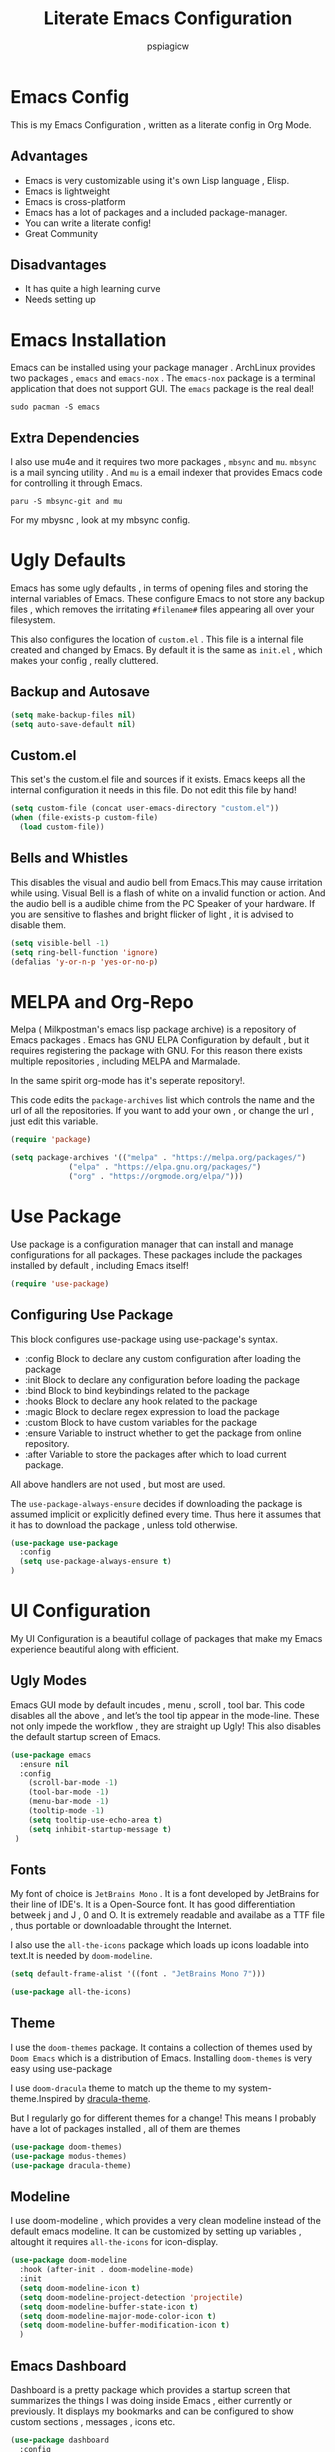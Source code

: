 #+title: Literate Emacs Configuration
#+author: pspiagicw
#+property: header-args:emacs-lisp :tangle ~/.config/emacs/init.el
* Emacs Config
  This is my Emacs Configuration , written as a literate config in Org Mode.
** Advantages
   * Emacs is very customizable using it's own Lisp language , Elisp.
   * Emacs is lightweight
   * Emacs is cross-platform
   * Emacs has a lot of packages and a included package-manager.
   * You can write a literate config!
   * Great Community
** Disadvantages
   * It has quite a high learning curve
   * Needs setting up

* Emacs Installation
  Emacs can be installed using your package manager . ArchLinux provides two packages , ~emacs~ and ~emacs-nox~ . The ~emacs-nox~ package is a terminal application that does not support GUI.
  The ~emacs~ package is the real deal!
  #+begin_src shell
sudo pacman -S emacs
  #+end_src

** Extra Dependencies
   I also use mu4e and it requires two more packages , ~mbsync~ and ~mu~. ~mbsync~ is a mail syncing utility . And ~mu~ is a email indexer that provides Emacs code for controlling it through Emacs.
   
   #+begin_src shell
paru -S mbsync-git and mu
   #+end_src

   For my mbysnc , look at my mbsync config.
   
   
* Ugly Defaults
  Emacs has some ugly defaults , in terms of opening files and storing the internal variables of Emacs.
  These configure Emacs to not store any backup files , which removes the irritating ~#filename#~ files appearing all over your filesystem.

  
  This also configures the location of ~custom.el~ . This file is a internal file created and changed by Emacs.
  By default it is the same as ~init.el~ , which makes your config , really cluttered.

  
** Backup and Autosave
   #+begin_src emacs-lisp
(setq make-backup-files nil)
(setq auto-save-default nil)
   #+end_src
   
** Custom.el
   This set's the custom.el file and sources if it exists.
   Emacs keeps all the internal configuration it needs in this file.
   Do not edit this file by hand!
   #+begin_src emacs-lisp
(setq custom-file (concat user-emacs-directory "custom.el"))
(when (file-exists-p custom-file)
  (load custom-file))
   #+end_src
   
** Bells and Whistles
   This disables the visual and audio bell from Emacs.This may cause irritation while using.
   Visual Bell is a flash of white on a invalid function or action. And the audio bell is a audible chime from the PC Speaker of your hardware.
   If you are sensitive to flashes and bright flicker of light , it is advised to disable them.

   #+begin_src emacs-lisp
(setq visible-bell -1)
(setq ring-bell-function 'ignore)
(defalias 'y-or-n-p 'yes-or-no-p)
   #+end_src
  
  
* MELPA and Org-Repo
  Melpa ( Milkpostman's emacs lisp package archive) is a repository of Emacs packages .
  Emacs has GNU ELPA Configuration by default , but it requires registering the package with GNU.
  For this reason there exists multiple repositories , including MELPA and Marmalade.

  In the same spirit org-mode has it's seperate repository!.

  This code edits the ~package-archives~ list  which controls the name and the url of all the repositories.
  If you want to add your own , or change the url , just edit this variable.

  #+begin_src emacs-lisp
(require 'package)

(setq package-archives '(("melpa" . "https://melpa.org/packages/")
			 ("elpa" . "https://elpa.gnu.org/packages/")
			 ("org" . "https://orgmode.org/elpa/")))
  #+end_src
  
* Use Package
  Use package is a configuration manager that can install and manage configurations for all packages.
  These packages include the packages installed by default , including Emacs itself!

  #+begin_src emacs-lisp
(require 'use-package)
  #+end_src
  
** Configuring Use Package
   This block configures use-package using use-package's syntax.
   * :config Block to declare any custom configuration after loading the package
   * :init Block to declare any configuration before loading the package
   * :bind Block to bind keybindings related to the package
   * :hooks Block to declare any hook related to the package
   * :magic Block to declare regex expression to load the package
   * :custom Block to have custom variables for the package
   * :ensure Variable to instruct whether to get the package from online repository.
   * :after Variable to store the packages after which to load current package.

   All above handlers are not used , but most are used.

   The ~use-package-always-ensure~ decides if downloading the package is assumed implicit or explicitly defined every time.
   Thus here it assumes that it has to download the package , unless told otherwise.
   #+begin_src emacs-lisp
(use-package use-package
  :config
  (setq use-package-always-ensure t)
)
   #+end_src
   
* UI Configuration
  My UI Configuration is a beautiful collage of packages that make my Emacs experience beautiful along with efficient.

  
** Ugly Modes
   Emacs GUI mode by default incudes , menu , scroll , tool bar.
   This code disables all the above , and let’s the tool tip appear in the mode-line.
   These not only impede the workflow , they are straight up Ugly!
   This also disables the default startup screen of Emacs.
   
   #+begin_src emacs-lisp
(use-package emacs
  :ensure nil
  :config
    (scroll-bar-mode -1)
    (tool-bar-mode -1)
    (menu-bar-mode -1)
    (tooltip-mode -1)
    (setq tooltip-use-echo-area t)
    (setq inhibit-startup-message t)
 )
   #+end_src
   
   
** Fonts
   My font of choice is ~JetBrains Mono~ . It is a font developed by JetBrains for their line of IDE's.
   It is a Open-Source font. It has good differentiation betweek j and J , 0 and O.
   It is extremely readable and availabe as a TTF file , thus portable or downloadable throught the Internet.

   I also use the ~all-the-icons~ package which loads up icons loadable into text.It is needed by ~doom-modeline~.
   #+begin_src emacs-lisp
(setq default-frame-alist '((font . "JetBrains Mono 7")))
   #+end_src

   
   #+begin_src emacs-lisp
(use-package all-the-icons)
   #+end_src
   
 
** Theme
   I use the ~doom-themes~ package. It contains a collection of themes used by ~Doom Emacs~ which is a distribution of Emacs.
   Installing ~doom-themes~ is very easy using use-package

   I use ~doom-dracula~ theme to match up the theme to my system-theme.Inspired by [[https://draculatheme.com][dracula-theme]].

   But I regularly go for different themes for a change!
   This means I probably have a lot of packages installed , all of them are themes
   #+begin_src emacs-lisp
(use-package doom-themes)
(use-package modus-themes)
(use-package dracula-theme)
   #+end_src


   
** Modeline
   I use doom-modeline , which provides a very clean modeline instead of the default emacs modeline.
   It can be customized by setting up variables , altought it requires ~all-the-icons~ for icon-display.
   #+begin_src emacs-lisp
(use-package doom-modeline
  :hook (after-init . doom-modeline-mode)
  :init
  (setq doom-modeline-icon t)
  (setq doom-modeline-project-detection 'projectile)
  (setq doom-modeline-buffer-state-icon t)
  (setq doom-modeline-major-mode-color-icon t)
  (setq doom-modeline-buffer-modification-icon t)
  )
   #+end_src
   
** Emacs Dashboard
   Dashboard is a pretty package which provides a startup screen that summarizes the things I was doing inside Emacs , either currently or previously.
   It displays my bookmarks and can be configured to show custom sections , messages , icons etc.
   #+begin_src emacs-lisp
(use-package dashboard
  :config
  (setq initial-buffer-choice (lambda () (get-buffer "*dashboard*")))
  (setq dashboard-startup-banner 'logo)
  (setq dashboard-center-content t)
  (setq dashboard-show-shortcuts nil)
  (setq dashboard-set-heading-icons t)
  (setq dashboard-set-file-icons t)
  (setq dashboard-set-navigator t)
  (setq dashboard-projects-switch-function 'counsel-projectile-switch-project-by-name)
  (dashboard-setup-startup-hook)
  )
   #+end_src

   
** Which-Key
   Which Key is a UI helper for all the keybindings inside Emacs.With the ability to theme it and set custom entries it is the best tool for a beginner and advanced Emacs user alike.
   #+begin_src emacs-lisp
(use-package which-key
  :init (which-key-mode)
  :config
  (setq which-key-idle-delay 0.3)
  (setq which-key-popup-type 'minibuffer)
)
   #+end_src
   
** Display Buffer Alist
   This variable is list that controls how differnt windows are displayed.
   They are selected using regex selection and more information here.

   #+begin_src emacs-lisp
(setq display-buffer-alist
      `(;; no window
	("\\`\\*Async Shell Command\\*\\'"
	 (display-buffer-in-side-window)
	 (window-height . 0.16)
	 (side . bottom))
	("\\*\\(Flymake\\|Package-Lint\\|\\.*compilation.*\\|\\.*terminal.*\\).*"
	 (display-buffer-in-side-window)
	 (window-height . 0.16)
	 (side . bottom)
	 (slot . 0))
	("\\*\\(.*compilation.*\\).*"
	 (display-buffer-in-side-window)
	 (window-height . 0.25)
	 (side . bottom)
	 (slot . 0))
	("\\*Messages.*"
	 (display-buffer-in-side-window)
	 (window-height . 0.16)
	 (side . bottom)
	 (slot . 1))
	("\\*\\(Backtrace\\|Warnings\\|Compile-Log\\)\\*"
	 (display-buffer-in-side-window)
	 (window-height . 0.16)
	 (side . bottom)
	 (slot . 2))
	("\\*\\(Embark\\)?.*Completions.*"
	 (display-buffer-in-side-window)
	 (side . bottom)
	 (slot . 0)
	 (window-parameters . ((no-other-window . t)
			       (mode-line-format . none))))
	("\\*Help.*"            ; See the hooks for `visual-line-mode'
	 (display-buffer-in-side-window)
	 (window-width . 0.25)
	 (side . right)
	 (slot . -1))
	("\\*Faces\\*"
	 (display-buffer-in-side-window)
	 (window-width . 0.25)
	 (side . right)
	 (slot . 0))
	("\\*Occur\\*"
	 (display-buffer-in-side-window)
	 (window-width . 0.25)
	 (side . right)
	 (slot . 0))
	("*\\.*mpc.*\\*"
	 (display-buffer-in-side-window)
	 (window-width . 0.25)
	 (side . right)
	 (slot . 0))
	("\\.*eww.*\\*"
	 (display-buffer-in-side-window)
	 (window-width . 0.25)
	 (side . right)
	 (slot . 0))
	("*\\.*terminal.*\\*"
	 (display-buffer-in-side-window)
	 (window-width . 0.25)
	 (side . right)
	 (slot . 0))
	("\\.*reddigg.*\\*"
	 (display-buffer-in-side-window)
	 (window-width . 0.25)
	 (side . right)
	 (slot . 0))
	("\\*\\(Output\\|Register Preview\\).*"
	 (display-buffer-at-bottom))
	("\\*\\vc-\\(incoming\\|outgoing\\|git : \\).*"
	 (display-buffer-reuse-mode-window display-buffer-at-bottom)
	 (window-height . 0.2))
	("\\*.*\\(e?shell\\|v?term\\).*"
	 (display-buffer-reuse-mode-window display-buffer-at-bottom)
	 (window-height . 0.2))
	;;  )
	)

      )
   #+end_src
  
* Evil Mode
  Evil ( Emacs Vim Emulation) is a package that provides Vim keybindings , without which I cannot live.
  Vim keybindings are the keybindings used with the Vi/Vi Improved editor , devleoped by Bram Moolenar .
  It is considered a sacred competitor to the Vim v/s Emacs editor.
  Every programmer and tech enthusiast has his/her own opinions on this war , including [[][Elon Musk]].
  This has been referenced in numerous shows and movies related to the tech industry.

  Keep in Mind! Linus Torvalds uses a custom version of MuEmacs , which he maintins himself.

  
  
** Evil Package
   This package is the start of the entire barrage of packages. This package provides evil keybindings along with command-mode , visual-mode and many more.
   This covers all the standard Emacs Buffers and is definately better the inbuilt Emacs Vi Emulation!
   #+begin_src emacs-lisp
(use-package evil
  :init
  (setq evil-want-integration nil)
  (setq evil-want-keybinding nil)
  (setq evil-want-C-u-scroll t)
  (setq evil-want-C-i-jump t)
  (setq evil-want-C-w-delete t)
  (setq evil-want-C-u-delete t)
  (setq evil-want-minibuffer nil)
  :config
  (evil-set-initial-state 'simple-mpc-mode 'emacs)
  (evil-set-initial-state 'simple-mpc-query-mode 'emacs)
  (evil-set-initial-state 'simple-mpc-current-playlist-mode 'emacs)
  (define-key evil-insert-state-map (kbd "C-h") 'evil-delete-backward-char-and-join)

  (evil-global-set-key 'motion "j" 'evil-next-visual-line)
  (evil-global-set-key 'motion "k" 'evil-previous-visual-line)
  (define-key evil-normal-state-map (kbd "M-l") 'evil-window-right)
  (define-key evil-normal-state-map (kbd "M-h") 'evil-window-left)
  (define-key evil-normal-state-map (kbd "M-j") 'evil-window-down)
  (define-key evil-normal-state-map (kbd "M-k") 'evil-window-up)
  (define-key evil-normal-state-map (kbd "/") 'counsel-grep-or-swiper)
  (define-key evil-normal-state-map (kbd "?") 'counsel-grep-or-swiper)
  (define-key evil-insert-state-map (kbd "M-l") 'evil-window-right)
  (define-key evil-insert-state-map (kbd "M-h") 'evil-window-left)
  (define-key evil-insert-state-map (kbd "M-j") 'evil-window-down)
  (define-key evil-insert-state-map (kbd "M-k") 'evil-window-up)
  ;; (define-key evil-normal-sate-map (kbd ":") 'counsel-M-x)

  ;; this set's up the messages-buffer-mode to normal
  (evil-set-initial-state 'messages-buffer-mode 'normal)
  ;; This set's up the initial mode for evil in Emacs's startup
  (evil-set-initial-state 'dashboard-mode 'normal)
  (evil-mode 1)
)
   #+end_src

   
** Evil Collection
   This is a collection of keybindings that power almost all types of buffers inside Emacs. It has support for external packages and can help in unknown territory while exploring Emacs.

   #+begin_src emacs-lisp
(use-package evil-collection
  :after evil
  :config
  (evil-collection-init)
)
   #+end_src
   
** Evil Surrond
   This package provides the functionality to control characters that occur in pair , including quotes and brackets.
   This is ported from the excellent package ~vim-surround~ provided by Tim Pope.

   #+begin_src emacs-lisp
(use-package evil-surround
  :config
  (global-evil-surround-mode t)
)
   #+end_src
   
** Evil Commentary
   This package provides the functionality to control comments . In simple terms this can comment and uncomment lines of code!
   This is also a port of Tim Pope's package vim-commentary.
   #+begin_src emacs-lisp
(use-package evil-commentary
  :config
  (evil-commentary-mode 1)
)
   #+end_src
   
** Evil Matchit
   This package is the port of the package ~matchit~ which is shipped with Vim itself. This package provides keybindings for jumping between matching pairs of code.
   These pairs can include ~if .. else~ and ~try .. catch~ blocks.
   #+begin_src emacs-lisp
(use-package evil-matchit
  :config
  (global-evil-matchit-mode 1)
)
   #+end_src
  
** Evil Numbers
   This package provides the default normal mode keybindings that increment and decrement the next found integer.
   This is a inbuilt ability of Vim.
   #+begin_src emacs-lisp
(use-package evil-numbers
  :config
  (define-key evil-normal-state-map (kbd "C-a") 'evil-numbers/inc-at-pt)
  (define-key evil-normal-state-map (kbd "C-x") 'evil-numbers/dec-at-pt)
  )
   #+end_src
   
** Evil Goggles
   This package provides the functionality of showing a blink while editing large blocks in Evil Mode.
   This is useful while working with large amount of codes. This basically improvides visibility of actions done on code.
   #+begin_src emacs-lisp
(use-package evil-goggles
  :config
  (evil-goggles-mode)
  (evil-goggles-use-diff-faces)
  )
   #+end_src
   
** Evil Escape
   This package provides the ability to keybind a key for escaping any other Emacs mode into Evil Normal Mode.
   I have set it up to use ~jk~ key to exit out of literally anything, that Emacs is doing currently!
   #+begin_src emacs-lisp
(use-package evil-escape
  :init
  (setq-default evil-escape-key-sequence "jk")
  :config
  (evil-escape-mode 1)
)
   #+end_src
   
** Evil Org
   This package provides evil keybindings inside org mode.
   It is set to load after org mode loads.

   #+begin_src emacs-lisp
(use-package evil-org
  :after org
  :hook (org-mode . (lambda () evil-org-mode))
)

   #+end_src
** TODO Evil Undo

* Completion Framework
  Completion Framwork is a ability of an editor to provide functionality in the form the a list.
  This list is filtered using the input provided by the user. This list dynamically updates on each key press.

  This functionality is utilized by many modern text editors , including VS Code , Sublime Text , Atom Text Editor .

  But Emacs and Vim provided that functionality for far longer time.
  By default Emacs does not activate any completion framework although Ido (Interactive Do ) mode is included by default , only to be activated by the user.

  The completion framework that I use is ~ivy~ and ~counsel~ . This framework is famously used by Doom Emacs as opposed to ~Helm~ used by Spacemacs.
  They are both capable completion framework , but ivy is lightweight and easy to start with.

  They are not the only ones on the market.The other ones include , Selectrum , Consult , Icicle , Vertico .
  They may be more written and we can't compare all of them.Although if anytime in the future , there is a job of testing packages for Emacs , I would be interested.

  
** Ivy Setup
   Ivy/Counsel is setup using use-package as usual . It has been populated with Vim Keybindings and works as expected.
   #+begin_src emacs-lisp
(use-package counsel
  :bind (
	 ("C-s" . swiper)
	 ("M-x" . counsel-M-x)
	 ("C-x b" . counsel-switch-buffer)
	 ("C-w" . backward-kill-word)
	 ("C-h" . delete-backward-char)
	 ("C-x C-f" . counsel-find-file)
	 :map minibuffer-local-map
	 ("C-r" . counsel-minibuffer-history)
	 :map ivy-minibuffer-map
	 ("C-l" . ivy-alt-done)
	 ("C-j" . ivy-next-line)
	 ("C-k" . ivy-previous-line)
	 :map ivy-switch-buffer-map
	 ("C-d" . ivy-switch-buffer-kill))
  ("C-j" . ivy-next-line)
  ("C-k" . ivy-previous-line)
  :config
  (counsel-mode 1)
  )
   #+end_src
   
** Ivy Rich
   Ivy Rich is a formatting library complementing Ivy , it adds useful description in the ivy-buffer , as a help.
   It also adds color code for help.

   Althought it is observed to slow down the completion buffer while changing between a lot of buffers , it stays disabled , but remains installed.

   #+begin_src emacs-lisp
(use-package ivy-rich)
   #+end_src
* Programming Languages
  Programming Languages are the reason I spent customizing my editor.
  Here are the programming language based configurations!

  These do not include keybindings according to each programming language , but include language specific settings
  like indentation.
** Indentation and Whitespace
   This sets up the settings for the tab-width.
   This is used as standard for tab-width in all programming languages.

   ~electric-indent-inhibit~ makes sure when I go from one line to another , the indentation is reused , until specified.
   #+begin_src emacs-lisp
(setq tab-width 4)
(setq electric-indent-inhibit t)
   #+end_src
** Auto Parens
   Pairing is handled by ~electric-pair-mode~ and is toggled with a keybinding.
   No initial configuration is neccessary , it is built in to Emacs.
   
** Python
   #+begin_src emacs-lisp
(setq python-shell-interpreter "python")
   #+end_src
** Lisp
** Haskell
   Haskell does not have default syntax highlighting. We need to download ~haskell-mode~ package
   #+begin_src emacs-lisp
(use-package haskell-mode)
   #+end_src
** C
** YAML Mode
   Yaml also does not have default syntax highlighting. It needs ~yaml-mode~
   #+begin_src emacs-lisp
(use-package yaml-mode)
   #+end_src
** Toml Mode
   Syntax highlighting for Toml files.
   #+begin_src emacs-lisp
(use-package toml-mode)
   #+end_src
** Markdown Mode
   Markdown does not have syntax highlighting by default. We need markdown mode.
   #+begin_src emacs-lisp
(use-package markdown-mode)
   #+end_src
** Lua Mode
   Same for Lua
   #+begin_src emacs-lisp
(use-package lua-mode)
   #+end_src
   
** Projectile
   Projectile is a library used to manage code projects. It provides many useful functions and hooks to interface with the project.
   It is used a lot in my keybindings.They provide fast switching between projects
   #+begin_src emacs-lisp
(use-package projectile
  :config
  :custom
  (projectile-completion-system 'ivy)
  (setq projectile-project-search-path '("~/code/python/projects/" "~/code/c/projects/"))
  (setq projectile-switch-project-action #'projectile-dired)
  (projectile-mode 1)
)
   #+end_src

   #+begin_src emacs-lisp
(use-package counsel-projectile
  :config
  (counsel-projectile-mode 1)
)
   #+end_src
   
** Magit
   Magit is a package that is a god-send for a Open Source Developer.
   It is a superb Git client that is impossible to describe in text.
   It is more importantly described in GIFS.
   #+begin_src emacs-lisp
(use-package magit)
   #+end_src

   
  
** LSP
   Language Server Protocol is the new age intellisense system developed along with Microsoft.
   It uses a concept that a server will run in the background and provide autocompletion , jump-to-definition and other goodies,
   while the editor will talk to the server using a JSON system , the editor just needs the client installed,

   This offloads the work from the editor.This also makes the server able to talk to multiple editors.
   It does not matter if the user changes editors , as the server controls the autocompletion and other intellisense configuration.

   #+begin_src emacs-lisp
(use-package lsp-mode
  :commands (lsp lsp-deferred)
  :config
  (lsp-enable-which-key-integration t)
)
   #+end_src
   
   
    #+begin_src emacs-lisp
(use-package lsp-ui
  :config
  (lsp-ui-mode 1)
)

    #+end_src

** Company
   Company mode is a package that provides completion according to the sources that can be configured.
   Company can take in inputs from any no of sources and it provides useful keybindings to autocomplete.
   #+begin_src emacs-lisp
(use-package company
  :config
  (setq company-minimum-prefix-length 1
	company-idle-delay 0.0
	company-mode-selection-wrap-around t
	)
  (setq company-backends '((company-lsp)                                                                                                                                                               
			   (company-capf)                                                                                                                                                                                       
			   (company-files)                                                                                                                                                                                      
			   (company-dabbrev-code company-gtags company-etags company-keywords)                                                                                                                                  
			   (company-bbdb)                                                                                                                                                                                       
			   (company-eclim)                                                                                                                                                                                      
			   (company-semantic)                                                                                                                                                                                   
			   (company-clang)                                                                                                                                                                                      
			   (company-xcode)                                                                                                                                                                                      
			   (company-cmake)                                                                                                                                                                                      
			   (company-oddmuse)                                                                                                                                                                                    
			   (company-dabbrev)) 
	)
  )
   #+end_src

   #+begin_src emacs-lisp
(use-package company-quickhelp)
   #+end_src
   
* Org Mode
  Org Mode is one of the selling point of Emacs. It is a mode that transforms text files into pieces of magic.

  
  #+begin_src emacs-lisp
(use-package org
  :config
  (setq org-confirm-elisp-link-function nil)
)
  #+end_src

  Org-Tempo extends the code blocks feature inside org-mode.
  This allows executing code inside code-blocks.
  This also adds keybinding for making code-blocks using ~<s~ syntax.

  Example by typing ~<py~ and pressing TAB , simply expands it into a python code-block,
  and I can easily start typing immediatly.
  
  #+begin_src emacs-lisp
(use-package org-tempo
  :ensure nil
  :config
  (org-babel-do-load-languages
   'org-babel-load-languages
   '((emacs-lisp . t)
     (python . t)
     (C . t)
     (shell . t)
     (haskell . t)))
  (setq org-src-preserve-indentation t)
  (setq org-structure-template-alist
	'(("a" . "export ascii")
	  ("c" . "center")
	  ("C" . "comment")
	  ("e" . "example")
	  ("E" . "export")
	  ("h" . "export html")
	  ("l" . "export latex")
	  ("q" . "quote")
	  ("s" . "src")
	  ("v" . "verse")
	  ("sh" . "src shell")
	  ("py" . "src python")
	  ("el" . "src emacs-lisp")
	  ("hs" . "src haskell")
	  )

	)
  (push '("conf-unix" . conf-unix ) org-src-lang-modes)
  )
  #+end_src
  Org Bullets makes the heading is org-mode a little better to look at.
  It hides all the stars in a heading and shows a special symbol in place of it.
  #+begin_src emacs-lisp
(use-package org-bullets
  :hook (org-mode . org-bullets-mode)
  )
  #+end_src
* Email
  My Email is controlled using ~mu4e~ and ~mbsync~.

  mu4e is just a email reader , ~mbsync~ downloads the actual mail and ~smtpmail~ package handles sending emails.
  Refer my ~mbsyncrc~ for information on downloading my email.

  MU4E is not a package!. It is a packaged with the ~mu~ package available on most Linux distributions.
  #+begin_src shell
paru -S mbsync-git mu
  #+end_src

  #+begin_src emacs-lisp
(use-package mu4e
  :ensure nil
  :config
  #+end_src

  
  The below code snippet , set's up all of my config for mu4e .
  All of the lines define some settings
  * SMTP Settings: These include smtp settings
    * SMTP Server : All my emails are handled by gmail so I need only one setting for smtp
    * SMTP Service: Gmail by default uses ssl , which has the port 465
    * SMTP Stream Type: This declares the type of encryption used while contacting the server.
      #+begin_src emacs-lisp

  (setq smtpmail-smtp-server "smtp.gmail.com"
	smtpmail-smtp-service 465
	smtpmail-stream-type 'ssl)
      #+end_src
  * Mu4e settings:
    * Mu4e Update Intervals : Interval after which email is reloaded
    * Mu4e Get Mail Commend: Command used to sync my mail
    * Mu4e Mail Dir: Directory where my mail is stored
    * Mu4e Compose Context Policy: Useful if you have multiple mail accounts , it asks which mail account to use while sending mail
    * Mu4e Composed Format Flowed: Allows email to be larger than 80 cols , older email clients did not support email more than 80 cols , but modern one do.
    * Mu4e Context Policy: Whether to ask which email account to use while opening Mu4e.
   
  #+begin_src emacs-lisp
	
  (setq mu4e-change-filenames-while-moving t)
  (setq mu4e-update-interval (* 10 60))
  (setq mu4e-get-mail-command "mbsync -a")
  (setq mu4e-maildir "~/.mail")
  (setq mu4e-compose-context-policy 'ask)
  (setq mu4e-compose-format-flowed t)
  (setq mu4e-context-policy 'always-ask)

#+end_src
 * Mu4e Contexts: These are the main bits if you have more than one account.
   It is a list of mu4e context , which store the variables related to the indivisual mail accounts.
   #+begin_src emacs-lisp
  (setq mu4e-contexts
	(list
	 ;; Work Account
   #+end_src
   * Work
     This snippet sets up my work account
     #+begin_src emacs-lisp
	 (make-mu4e-context
	  :name "work"
	  :match-func
	  (lambda (msg)
	    (when msg
	      (string-prefix-p "/work" (mu4e-message-field msg :maildir))))
	  :vars '(
		  (user-mail-address . "pspiagicw@gmail.com")
		  (user-full-name . "pspiagicw")
		  (mu4e-drafts-folder . "/work/[Gmail]/Drafts")
		  (mu4e-sent-folder . "/work/[Gmail]/Sent Mail")
		  (mu4e-refile-folder . "/work/[Gmail]/All Mail")
		  (mu4e-trash-folder . "/work/[Gmail]/Trash")
		  (mu4e-maildir-shortcuts . (
					      ("/work/Inbox" . ?i)
					      ("/work/[Gmail]/Sent Mail" . ?s)
					      ("/work/[Gmail]/Trash" . ?t)
					      ("/work/[Gmail]/Drafts" . ?d)
					      ("/work/[Gmail]/All Mail" . ?a)
					      ))
		  ))
     #+end_src
   * College Account
     This defines all the variables relate to my college.
     #+begin_src emacs-lisp
	 (make-mu4e-context
	  :name "college"
	  :match-func
	  (lambda (msg)
	    (when msg
	      (string-prefix-p "/college" (mu4e-message-field msg :maildir))))
	  :vars '(
		  (user-mail-address . "pratham.sandeep2020@vitbhopal.ac.in")
		  (user-full-name . "Pratham Powar(20BAI10146)")
		  (mu4e-drafts-folder . "/college/[Gmail]/Drafts")
		  (mu4e-sent-folder . "/college/[Gmail]/Sent Mail")
		  (mu4e-refile-folder . "/college/[Gmail]/All Mail")
		  (mu4e-trash-folder . "/college/[Gmail]/Trash")
		  (mu4e-maildir-shortcuts . (
					      ("/college/Inbox" . ?i)
					      ("/college/[Gmail]/Sent Mail" . ?s)
					      ("/college/[Gmail]/Trash" . ?t)
					      ("/college/[Gmail]/Drafts" . ?d)
					      ("/college/[Gmail]/All Mail" . ?a)
					      ))
		  ))
     #+end_src
   * Personal
     This is my personal email settings.

#+begin_src emacs-lisp
	 (make-mu4e-context
	  :name "personal"
	  :match-func
	  (lambda (msg)
	    (when msg
	      (string-prefix-p "/personal" (mu4e-message-field msg :maildir))))
	  :vars '(
		  (user-mail-address . "prathampowar2001@gmail.com")
		  (user-full-name . "Pratham Sandeep Powar")
		  (mu4e-drafts-folder . "/personal/[Gmail]/Drafts")
		  (mu4e-sent-folder . "/personal/[Gmail]/Sent Mail")
		  (mu4e-refile-folder . "/personal/[Gmail]/All Mail")
		  (mu4e-trash-folder . "/personal/[Gmail]/Trash")
		  (mu4e-maildir-shortcuts . (
					      ("/personal/Inbox" . ?i)
					      ("/personal/[Gmail]/Sent Mail" . ?s)
					      ("/personal/[Gmail]/Trash" . ?t)
					      ("/personal/[Gmail]/Drafts" . ?d)
					      ("/personal/[Gmail]/All Mail" . ?a)
					      ))
		  ))
	 ))
  )
  #+end_src

  
  
* RSS Feeds
  RSS Feeds are the oldy but goldy way for news .
  In simple words , it is a XML file with a list of all the current news and links provided for more information.

  I use elfeed as my RSS Feed reader. You have to provide a list of feeds you want to follow .
  I also customized it's behaviour to include some unique ways of opening urls.
  #+begin_src emacs-lisp
(use-package elfeed
  :config
  (setq elfeed-show-entry-switch #'elfeed-display-buffer)
  (setq elfeed-feeds
	'(
	  ( "https://www.techrepublic.com/rssfeeds/articles/" article tech )
	  ( "https://opensource.com/feed " opensource tech )
	  ( "http://feeds.bbci.co.uk/news/rss.xml?edition=int" news )
	  ( "https://www.cnet.com/rss/news/" news )
	  ( "https://www.space.com/feeds/all" news space )
	  ( "https://towardsdatascience.com/feed" programming )
	  ( "https://youtube.com/feeds/videos.xml?channel_id=UCVls1GmFKf6WlTraIb_IaJg" youtube linux )
	  ( "https://youtube.com/feeds/videos.xml?channel_id=UCylGUf9BvQooEFjgdNudoQg" youtube )
	  ( "https://youtube.com/feeds/videos.xml?channel_id=UCXuqSBlHAE6Xw-yeJA0Tunw" youtube )
	  ( "https://youtube.com/feeds/videos.xml?channel_id=UCld68syR8Wi-GY_n4CaoJGA" youtube )
	  ( "https://youtube.com/feeds/videos.xml?channel_id=UCsnGwSIHyoYN0kiINAGUKxg" youtube )
	  ( "https://youtube.com/feeds/videos.xml?channel_id=UC6uKrU_WqJ1R2HMTY3LIx5Q" youtube )
	  ( "https://youtube.com/feeds/videos.xml?channel_id=UCL6JmiMXKoXS6bpP1D3bk8g" youtube )
	  ( "https://youtube.com/feeds/videos.xml?channel_id=UCMiJRAwDNSNzuYeN2uWa0pA" youtube )
	  ( "https://youtube.com/feeds/videos.xml?channel_id=UCBJycsmduvYEL83R_U4JriQ" youtube )
	  ( "https://youtube.com/feeds/videos.xml?channel_id=UCBNHHEoiSF8pcLgqLKVugOw" youtube )
	  ( "https://xkcd.com/rss.xml" blog )
	  ( "https://planet.emacsen.org/atom.xml" emacs )
	  ( "https://www.reddit.com/r/emacs/.rss" emacs reddit )
	  ( "https://www.reddit.com/r/linux/.rss" linux reddit )
	  ( "https://www.reddit.com/r/linuxmemes/.rss" linux reddit )
	  ( "https://www.reddit.com/r/vim/.rss" vim reddit )
	  ( "https://www.reddit.com/r/neovim/.rss" vim reddit )
	  ( "https://www.reddit.com/r/archlinux/.rss"  linux  reddit )
	  ( "https://www.reddit.com/r/awesomewm/.rss" linux reddit )
	  ( "https://www.reddit.com/r/google/.rss" news reddit )
	  ( "https://www.reddit.com/r/Python/.rss" programming reddit )
	  ( "https://www.reddit.com/r/suckless/.rss" linux reddit )
	  ( "https://www.reddit.com/r/techhumor/.rss" blog reddit )
	  ( "https://www.reddit.com/r/unixporn/.rss" linux reddit )
	  ( "https://www.reddit.com/r/listentothis/.rss" reddit )
	  ( "https://drewdevault.com/blog/index.xml" blog )
	  ( "https://unixsheikh.com/feed.rss" blog )
	  ( "https://mikestone.me/feed.xml" blog )
	  ( "https://www.phoronix.com/rss.php" )
	  ( "https://fedoramagazine.org/feed/" linux news)
	  ( "https://robertheaton.com/feed" blog )
	  ( "https://reddit.com/r/vimkeyboard/.rss" linux  reddit)
	  ( "https://reddit.com/r/vimporn/.rss" linux reddit)
	  ( "https://reddit.com/r/commandline/.rss" programming reddit)
	  ( "https://distrowatch.com/news/dwd.xml" linux )
	  ( "https://lxer.com/module/newswire/headlines.rss" news )
	  ( "https://betanews.com/feed" news )
	  ( "https://www.computerworld.com/category/linux/index.rss" news )
	  ( "https://youtube.com/feeds/videos.xml?channel_id=UC88tlMjiS7kf8uhPWyBTn_A"  youtube)
	  ( "http://www.polygon.com/rss/index.xml" blog )
	  ( "http://www.dumbingofage.com/feed/" blog )
	  ( "http://www.smbc-comics.com/rss.php" blog )
	  ( "http://feeds.feedburner.com/codinghorror" tech news)
	  ( "https://news.ycombinator.com/rss" )
	  ( "http://waitbutwhy.com/feed" blog )
	  ( "http://www.gunnerkrigg.com/rss.xml" blog)
	  ( "https://reddit.com/r/technology/.rss"  tech  reddit)
	  ( "https://reddit.com/r/games/.rss"  gaming)
	  ( "http://rss.slashdot.org/Slashdot/slashdot"  tech)
	  ( "https://www.cyberciti.biz/atom/atom.xml" tech news)
	  ( "https://www.gamingonlinux.com/article_rss.php" gaming linux)
	  ( "https://feeds.feedburner.com/Ostechnix" linux tech)
	  ( "https://omgubuntu.co.uk/feed" tech linux)
	  ( "https://www.tecmint.com/feed/" tech news)
	  ( "https://youtube.com/feeds/videos.xml?channel_id=UCsBjURrPoezykLs9EqgamOA" youtube )
	  ( "https://youtube.com/feeds/videos.xml?channel_id=UC88tlMjiS7kf8uhPWyBTn_A" youtube )
	  ( "https://youtube.com/feeds/videos.xml?channel_id=UCCIHOP7e271SIumQgyl6XBQ" youtube )
	  ( "https://youtube.com/feeds/videos.xml?channel_id=UCP2bshADPrVMoNrdJvZEQzw" youtube )
	  ( "https://youtube.com/feeds/videos.xml?channel_id=UCP2bshADPrVMoNrdJvZEQzw" youtube )
	  ( "https://youtube.com/feeds/videos.xml?channel_id=UC-x4oXG1CJPrhMiARkW9b3A" youtube )
	  ( "https://youtube.com/feeds/videos.xml?channel_id=UCRE3NFNtdjR96-H4QG4U1Fg" youtube )
	  ( "https://youtube.com/feeds/videos.xml?channel_id=UCxwcmRAmBRzZMNS37dCgmHA" youtube )
	  ( "https://youtube.com/feeds/videos.xml?channel_id=UCXPHFM88IlFn68OmLwtPmZA" youtube )
	  ( "https://youtube.com/feeds/videos.xml?channel_id=UCBa659QWEk1AI5Tg--mrJ2A" youtube )
	  ( "https://youtube.com/feeds/videos.xml?channel_id=UCAiiOTio8Yu69c3XnR7nQBQ" youtube )
	  ( "https://pspiagicw.github.io/rss.xml" personal )
	  )
	)
  )
  #+end_src

  
* IRC
  IRC is a old protocol for chatting.
  You have to join a IRC server , thus required registering.
  Good thing is that you can register from the IRC client.
  So no web required!

  #+begin_src emacs-lisp
(use-package erc
  :ensure nil
  :config
  (setq erc-server "irc.libera.chat"
	erc-nick "pspiagicw"
	erc-user-full-name "pspiagicw"
	erc-track-shorten-start 8
	erc-kill-buffer-on-part t
	erc-fill-functional 'erc-fill-static
	erc-fill-static-center 22
	)
  )
  #+end_src
  
* Dired
  Dired is the default ~directory-editor~ inbuilt into Emacs.
  Features include
  * Encryption
  * ZIP , Tar , GZ support
  * Bulk Operations on Files
  * Change modes , owners of Files

  Dired by default is purely text representation
  But we can extend by using ~dired-icons~ which add icons in Dired.
  #+begin_src emacs-lisp
(use-package all-the-icons-dired
  :hook (dired-mode . all-the-icons-dired-mode)
)
  #+end_src
  
  Dired also has support for toggling visiblity of files according to a regex.
  ~dired-hide-dotfiles~ allows us to toggle hidden files in a single keypress
  
  #+begin_src emacs-lisp
(use-package dired-hide-dotfiles
  :hook
  (dired-mode . dired-hide-dotfiles-mode)
)
  #+end_src

* Browsing the Internet
  Browsing the internet using Emacs is possible using EWW.
  EWW allows basic text browsing , bookmarking .
  It does not support javascript ofcourse!
  #+begin_src emacs-lisp
(use-package eww
  :ensure nil
)
  #+end_src

  #+begin_src emacs-lisp
(add-hook 'eww-after-render-hook #'prot-eww--rename-buffer)
(advice-add 'eww-back-url :after #'prot-eww--rename-buffer)
(advice-add 'eww-forward-url :after #'prot-eww--rename-buffer)
  #+end_src

  #+begin_src emacs-lisp
(setq
 shr-use-fonts nil
 shr-use-colors t
 shr-indentation 2
 shr-width 150
 )
  #+end_src

  #+begin_src emacs-lisp

(use-package olivetti)
(add-hook 'eww-mode-hook (lambda () (olivetti-mode)))
  #+end_src

  If you want a proper GUI web browser , look at Emacs Application Framework(EAF).
  
* Opening Files
  Opening files using Dired , opens in the corresponding mode.
  Images open in Image View Mode
  Documents including Office documents open in Doc View Mode.
  But behaviour may or may not be desired.

  Open With package provides a ~openwith-mode~ . This mode has internal list of which filetypes to be opened in which external programs.
  By default it is disabled , as lightwieight files can be opened inside Emacs without any problem.
  But for opening large files , I have assigned a keybinding for toggling ~openwith-mode~.
  
  #+begin_src emacs-lisp
(use-package openwith
  :config
  (setq openwith-associations
	(list
	 (list (openwith-make-extension-regexp
		'("mpg" "mpeg" "mp3" "mp4"
		  "avi" "wmv" "wav" "mov" "flv"
		  "ogm" "ogg" "mkv" "opus" "m4a"))
	       "mpv --force-window"
	       '(file))
	 (list (openwith-make-extension-regexp
		'("xbm" "pbm" "pgm" "ppm" "pnm"
		  "png" "gif" "bmp" "tif" "jpeg" "jpg"))
	       "feh"
	       '(file))
	 (list (openwith-make-extension-regexp
		'("doc" "xls" "ppt" "odt" "ods" "odg" "odp" "docx" "pptx" "xlsx"))
	       "libreoffice"
	       '(file))
	 (list (openwith-make-extension-regexp
		'("pdf" "djvu"))
	       "zathura"
	       '(file))
	 '("\\.lyx" "lyx" (file))
	 '("\\.chm" "kchmviewer" (file))
	 (list (openwith-make-extension-regexp
		'("png" "jpeg" "jpg"))
	       "feh"
	       '(file))
	 ))
  (openwith-mode -1)
  )
  #+end_src
  
  
* Custom Functions
  These functions do my custom actions on some keybindings. These are written by me and changed if needed.
  These may or may not be useful for your setup. Or make your own!
  
** EWW Rename Buffer
   This piece of function changes the name of eww buffer on changing the site by going , forward or backward into the history.
   Originally taken from Protisilous’s Emacs Config.
   
   #+begin_src emacs-lisp
(defun prot-eww--rename-buffer ()
  "Rename EWW buffer using page title or URL.
To be used by `eww-after-render-hook'."
  (let ((name (if (eq "" (plist-get eww-data :title))
		  (plist-get eww-data :url)
		(plist-get eww-data :title))))
    (rename-buffer (format "*%s # eww*" name) t)))
   #+end_src
   
** Elfeed Display Buffer
   This function is a handler for when elfeed wants to display a elfeed entry.
   This function controls how that is shown.
   Right Now it is displayed in any configuration covering 70% of the frame.
   Emacs decides how does it want to dispaly the buffer , but always makes sure , it is not more than 70% of the frame.
   
   
   #+begin_src emacs-lisp
(defun elfeed-display-buffer (buf &optional act)
  (display-buffer buf)
  (set-window-text-height (get-buffer-window) (round (* 0.7 (frame-height)))))
   #+end_src
   
** Kill Dired Buffers
   This function kills all dired buffer in the background!
   It is useful if you think there are a lot of dired buffers and want to kill them
   #+begin_src emacs-lisp
(defun kill-dired-buffers ()
  (interactive)
  (mapc (lambda (buffer) 
	  (when (eq 'dired-mode (buffer-local-value 'major-mode buffer)) 
	    (kill-buffer buffer))) 
	(buffer-list)))
   #+end_src
   
** Custom Switch to Next Theme
   This custom function switches to the next theme.
   Requires initializing a variable known as the theme-index
   #+begin_src emacs-lisp
(setq theme-index 0)
(defun custom-switch-to-next-theme ()
  "Switch to next theme"
  (interactive)
  (let (
	(theme-name (nth theme-index (custom-available-themes)))
	)
    (message "Current Theme: %s" theme-name)
    (setq theme-index (+ theme-index 1))
    (if (> theme-index (length (custom-available-themes)))
	(setq theme-index 0))
    (load-theme theme-name t)

    ))
   #+end_src
   
** Custom Switch to Dashboard
   This function simply finds a buffer named ~*dashbord*~ and switches to it.
   #+begin_src emacs-lisp
(defun custom-switch-to-dashboard ()
  "Switch to dashboard"
  (interactive)
  (switch-to-buffer (get-buffer "*dashboard*"))
  )
   #+end_src
   
** Custom Terminal
   This function controls what happens when I want to open a terminal
   If I am inside a project , I mostly want to open a terminal in the project root.
   Or else I want a terminal then and there, no questions asked!
   #+begin_src emacs-lisp
(defun custom-terminal ()
  "Open a terminal differently depending on whether on project or not"
  (interactive)
  (if (projectile-project-p)
      (projectile-run-eshell)
    (eshell)))
   #+end_src
   
** Custom Grep
   In the same way ~custom-terminal~ works. Custom Grep defines where do I start grepping ?
   In a project projectil-grep takes over and greps over the whole project.
   Or else I simply grep over the current file or directory
   #+begin_src emacs-lisp
(defun custom-grep ()
  "Determines if in project or not and calls required grep function"
  (interactive)
  (if (projectile-project-p)
      (counsel-projectile-grep)
    (counsel-grep)))
   #+end_src
   
** Custom Vsplit
   This vpslit function works as vim splits.
   It splits and takes me to the new split.
   #+begin_src emacs-lisp
(defun custom-vsplit ()
  "Custom vpslit with focus going to split"
  (interactive)
  (evil-window-vsplit)
  (evil-window-right 1))
   #+end_src
   
** Custom Split
   Same as the vsplit , only horizontally
   #+begin_src emacs-lisp
(defun custom-split ()
  "Custom vpslit with focus going to split"
  (interactive)
  (evil-window-split)
  (evil-window-down 1))

   #+end_src
   
** Custom Find file
   If in a project runs ~counsel-projectile-find-file~ or else runs standrd ~counsel-find-file~.
   #+begin_src emacs-lisp
(defun custom-find-file ()
  "Determines if in project or not and calls required find-file function"
  (interactive)
  (if (projectile-project-p)
      (counsel-projectile-find-file)
    (counsel-find-file)))
   #+end_src
   
** Custom Occur
   Occur is a interesting inbuilt package , as it shows us a good summary of what it found.
   Like all my previous function , this runs file based occur if not in a project.
   If yes , it simply runs inside the project.
   #+begin_src emacs-lisp
(defun custom-occur ()
  "Determines if in project or not and calls required find-file function"
  (interactive)
  (if (projectile-project-p)
      (projectile-multi-occur)
    (command-execute 'occur)))
   #+end_src
   
** Custom Switch Buffer
   This function also switches between the project buffers when inside a project.
   And switches between global buffers when outside.
   #+begin_src emacs-lisp
(defun custom-switch-buffer ()
  "Determines if in project or not and calls required find-file function"
  (interactive)
  (if (projectile-project-p)
      (counsel-projectile-switch-to-buffer)
    (counsel-switch-buffer)))
   #+end_src
   
** Custom Dired
   This too works like expected.
   #+begin_src emacs-lisp
(defun custom-dired ()
  "Calls dired depending if in project or not"
  (interactive)
  (if (projectile-project-p)
      (projectile-find-dir)
    (dired (read-directory-name "Dired (directory):"))))

   #+end_src
** Custom Elfeed Back
   This function is built as a alternative the standard elfeed quit.
   This function switches to the ~*elfeed*~ buffer on quiting.
   But becuase of the elfeed customization , this function is rendered useless.
   Kept if needed in the future and as a future reference.
   #+begin_src emacs-lisp
(defun custom-elfeed-back()
  (interactive)
  (elfeed-kill-buffer)
  (switch-to-buffer "*elfeed-search*")
  )
   #+end_src
** Custom MPC Functions
   The functions below are used to control the MPC interface inside Emacs.
   MPC is a inbuilt mode to control the mpd server in Emacs
   #+begin_src emacs-lisp
(defun move-mpc-down ()
  (interactive)
  (evil-next-visual-line)
  (mpc-select)
 )
(defun move-mpc-up ()
  (interactive)
  (evil-previous-visual-line)
  (mpc-select)
 )
   #+end_src
   
* Keybindings
  Keybindings are the most wonderful aspect of the Emacs text editor.
  It originally has very complex keybindings , that only make sense to the experienced Emacs user.

  I use my own keybindings that use SPC key as the leader key. That means I control editor throught keybindings starting with SPC.
  Example

  For opening a file irrespective of my location , I press "SPC ." , which calls a function that does it for me.

  These are a little complex to implement and there are libraries that make it easy to bind keys.

  Some of them are ~bind-keys~ and ~general~ . Both of them are very customizable and can declare complex keybinding schemes.

  I use ~general~ due to the fact that ~Doom Emacs~ used them , I was a previous user of Doom Emacs.

  
** General Installation
   General can be installed using ~use-package~ like any other package. For evil-mode users it includes the ~general-evil-setup~ variable.
   The syntax of general is quite easy to understand but albeit complex to implement it yourself.

** Main Keybindings
   These are the heart of my configuration . Customized by only me , these control the basic movement and usage of the editor.

   These are grouped by their actions i.e keybindings related to windows are invoked by prefix "SPC w".
   #+begin_src emacs-lisp

(general-define-key
 :states '(normal visual)
 :keymaps 'override
 :prefix "SPC"
  ";" '(counsel-M-x :which-key "Execute a Command")
  ">" '(evil-next-buffer :which-key "Move to Next Buffer")
  "<" '(evil-prev-buffer :which-key "Move to Prev Buffer")
  "/" '(counsel-grep :which-key "Grep in Current Buffer")
  "." '(find-file :which-key "Find File")
)
   #+end_src

   
*** Buffer
    #+begin_src emacs-lisp

(general-define-key
 :states '(normal visual)
 :keymaps 'override
 :prefix "SPC"
 "b" '(:ignore t :which-key "Buffer")
 "bn" '(evil-next-buffer :which-key "Switch to next buffer")
 "bp" '(evil-prev-buffer :which-key "Switch to prev buffer")
 "bb" '(counsel-switch-buffer :which-key "Switch to Buffer")
 "br" '(rename-buffer :which-key "Rename buffer")
 "bd" '(evil-delete-buffer :which-key "Delete Buffer")
 "bi" '(ibuffer :which-key "Open Ibuffer")
 "bR" '(read-only-mode :which-key "Toggle Read Only Mode")
 )
    #+end_src

*** Files
    #+begin_src emacs-lisp
(general-define-key
 :states '(normal visual)
 :keymaps 'override
 :prefix "SPC"
 "f" '(:ignore t :which-key "Files")
 "ff" '(counsel-find-file :which-key "Find Files Interactively")
 "fs" '(save-buffer :which-key "Save Current Buffer")
 "fr" '(counsel-recentf :which-key "Find Recent Files")
 "fR" '(rename-file :which-key "Rename File")
 "fC" '(copy-file :which-key "Copy File")
 "fl" '(counsel-locate :which-key "Locate File")
)
    #+end_src

*** Toggles
    #+begin_src emacs-lisp
(general-define-key
 :states '(normal visual)
 :keymaps 'override
 :prefix "SPC"
 "t" '(:ignore t :which-key "Toggle")
 "tt" '(custom-terminal :which-key "Toggle Terminal")
 "tn" '(display-line-numbers-mode :which-key "Toggle Line Numbers")
 "tk" '(which-key-mode :which-key "Toggle Which Key")
 "ta" '(company-mode :which-key "Toggle Autocompletion")
 "tm" '(menu-bar-mode :which-key "Toggle Menu Bar")
 "tf" '(auto-fill-mode :which-key "Toggle Whitespace mode")
 "ti" '(electric-indent-local-mode :which-key "Toggle Auto Indenting")
 "tl" '(hl-line-mode :which-key "Toggle Line Hightlight")
 "tf" '(flymake-mode :which-key "Toggle Flymake")
 "tF" '(text-scale-adjust :which-key "Toggle font sizes")
 "tp" '(electric-pair-local-mode :which-key "Toggle Pairing")
 "tw" '(whitespace-mode :which-key "Toggle Whitespace Mode")
)
    #+end_src

*** Narrow
    #+begin_src emacs-lisp

(general-define-key
 :states '(normal visual)
 :keymaps 'override
 :prefix "SPC"
 "n" '(:ignore t :which-key "Narrow")
 "nr" '(narrow-to-region :which-key "Narrow Region")
 "nf" '(narrow-to-defun :which-key "Narrow to Function")
 "np" '(narrow-to-page :which-key "Narrow to Page")
)
    #+end_src

*** Help
    #+begin_src emacs-lisp
(general-define-key
 :states '(normal visual)
 :keymaps 'override
 :prefix "SPC"
 "h" '(:ignore t :which-key "Help")
 "hf" '(describe-function :which-key "Describe Function")
 "hv" '(describe-variable :which-key "Describe Variable")
 "hc" '(describe-key :which-key "Describe Key")
 "hp" '(describe-package :which-key "Describe Package")
 "hi" '(info :which-key "Info Manuals")
 "hm" '(describe-mode :which-key "Describe Mode")
)
    #+end_src
    
*** Projects
    #+begin_src emacs-lisp
(general-define-key
 :states '(normal visual)
 :keymaps 'override
 :prefix "SPC"
 "p" '(:ignore t :which-key "Projects")
 "pp" '(counsel-projectile-switch-project :which-key "Switch Project")
 "pc" '(projectile-compile-project :which-key "Compile Project")
 "pt" '(projectile-test-project :which-key "Test Project")
 "pf" '(counsel-projectile-find-file :which-key "Find File in Project")
 "ps" '(counsel-projectile-grep :which-key "Grep in your Project")
 "pr" '(projectile-run-project :which-key "Run Project")
 "pk" '(projectile-kill-buffers :which-key "Kill all Project buffers")
 "p&" '(projectile-run-async-shell-command-in-root :which-key "Run Command Async in Project")
 "p!" '(projectile-run-command-in-root :which-key "Run Command in Project")
 "pd" '(projectile-find-dir :which-key "Open Dired on Project Root")
 "pg" '(projectile-find-tags :which-key "Find Tags in Project")
 "p%" '(projectile-replace-regexp :which-key "Replace Name in Project")
 "p'" '(projectile-run-term :which-key "Run Term in Root of Project")
)
    #+end_src
    
*** Dired
    #+begin_src emacs-lisp
(general-define-key
 :states '(normal visual)
 :keymaps 'override
 :prefix "SPC"
 "d" '(:ignore t :which-key "Dired")
 "dk" '(kill-dired-buffers :which-key "Kill Dired Buffers")
 "dd" '(custom-dired :which-key "Open Dired")
)
    #+end_src
    
*** Git
    #+begin_src emacs-lisp
(general-define-key
 :states '(normal visual)
 :keymaps 'override
 :prefix "SPC"
 "g" '(:ignore t :which-key "Git")
 "gg" '(magit-status :which-key "Git Status")
 "gc" '(magit-clone :which-key "Git Clone")
)
    #+end_src
    
*** Window
    #+begin_src emacs-lisp
(general-define-key
 :states '(normal visual)
 :keymaps 'override
 :prefix "SPC"
 "w" '(:ignore t :which-key "Window")
 "wv" '(custom-vsplit :which-key "Split Vertically")
 "ws" '(custom-split :which-key "Split Horizonatally")
 "wc" '(evil-window-delete :which-key "Delete Window")
 "w=" '(balance-windows :which-key "Balance Windows")
 "wh" '(evil-window-left :which-key "Move to Left Window")
 "wl" '(evil-window-right :which-key "Move to Right Window")
 "wj" '(evil-window-down :which-key "Move to Below Window")
 "wk" '(evil-window-up :which-key "Move to Top Window")
 "wo" '(delete-other-windows :which-key "Delete other Windows")
 "wu" '(winner-undo :which-key "Undo Window Configuration")
 "wr" '(winner-redo :which-key "Redo Window Configuration")
)
    #+end_src
    
*** Search
    #+begin_src emacs-lisp
(general-define-key
 :states '(normal visual)
 :keymaps 'override
 :prefix "SPC"
 "s" '(:ignore t :which-key "Search")
 "sg" '(grep-find :which-key "Search Using Grep Recursively")
 "ss" '(custom-grep :which-key "Search Using Grep")
 "so" '(custom-occur :which-key "Search Using Occur")
)
    #+end_src
    
*** Apps
    
    #+begin_src emacs-lisp
(general-define-key
 :states '(normal visual)
 :keymaps 'override
 :prefix "SPC"
 "o" '(:ignore t :which-key "Open Applications")
 "oo" '(openwith-mode :which-key "Toggle OpenWith Mode")
 "or" '(reddigg-view-main :which-key "Open Reddit")
 "oa" '(org-agenda :which-key "Org Agenda")
 "om" '(simple-mpc :which-key "Open Simple MPC")
 "ob" '(eww :which-key "Open Browser")
 "oM" '(mu4e :which-key "Open Mu4e")
)
    #+end_src
     
*** Jump
    #+begin_src emacs-lisp
(general-define-key
 :keymaps 'override
 :states '(normal visual)
 :prefix "SPC"
 "j" '(:ignore t :which-key "Jump")
 "ji" '(counsel-semantic-or-imenu :which-key "Jump to tag using Imenu")
 )
    #+end_src
    
*** Quit
    #+begin_src emacs-lisp
(general-define-key
 :states '(normal visual)
 :keymaps 'override
 :prefix "SPC"
 "qq" '(delete-frame :which-key "Delete Frame")
 )
    #+end_src
** Modal Keybindings
   These are keybindings that only work while in the particular mode.
   #+begin_src emacs-lisp
(general-define-key
 :keymaps 'override
 :states '(normal visual)
 :prefix "SPC"
 "m" '(:ignore t :which-key "Major Mode")
 )

   #+end_src
   
*** Python Mode
    #+begin_src emacs-lisp
(general-define-key
 :keymaps 'python-mode-map
 :states '(normal visual)
 :prefix "SPC"
 "mp" '(run-python :which-key "Open Python REPL")
 "mr" '(python-shell-send-region :which-key "Send region to REPL")
 "mb" '(python-shell-send-buffer :which-key "Send buffer to REPL")
 "mf" '(python-shell-send-defun :which-key "Send function to REPL")
 "ms" '(python-shell-send-statement :which-key "Send statement to REPL")
 "mi" '(:ignore t :which-key "Insert things")
 "mic" '(python-skeleton-class :which-key "Insert class skeleton")
 "mif" '(python-skeleton-for :which-key "Insert for skeleton")
 "mii" '(python-skeleton-import :which-key "Insert for skeleton")
 "mid" '(python-skeleton-def :which-key "Insert def skeleton")
 "mit" '(python-skeleton-try :which-key "Insert try skeleton")
 "miw" '(python-skeleton-while :which-key "Insert while skeleton")
 "mj" '(counsel-imenu :which-key "Jump to definition")
 )
    #+end_src
    
*** Org Mode
    #+begin_src emacs-lisp
(general-define-key
 :keymaps 'org-mode-map
 :states '(normal visual)
 :prefix "SPC"
 "mt" '(:ignore t :which-key "org-toggle")
 "me" '(org-export-dispatch :which-key "Org Export")
 "mth" '(org-toggle-heading :which-key "Org Toggle Heading")
 "mti" '(org-toggle-item :which-key "Org Toggle Item")
 "mtt" '(org-todo :which-key "Org toggle todo")
 "mtc" '(org-toggle-checkbox :which-key "Org toggle checkbox")
 "ms" '(org-schedule :which-key "Org Schedul")
 "mc" '(org-ctrl-c-ctrl-c :which-key "Org Ctrl C")
 "ma" '(org-agenda-file-to-front :which-key "Org Agenda Add")
 "mi" '(org-insert-structure-template :which-key "Org Insert Structure")
 "mT" '(org-babel-tangle :which-key "Org Babel Tangle")
 "ml" '(org-insert-link :which-key "Org Insert Link")
 "ml" '(org-insert-link :which-key "Org Insert Link")
 "m'" '(org-edit-special :which-key "Org Edit Special")
 )
    #+end_src

*** Dired Mode
    #+begin_src emacs-lisp
(general-define-key
 :keymaps 'dired-mode-map
 :states 'normal
 "h" 'dired-up-directory
 "l" 'dired-find-file
 "." 'dired-hide-dotfiles-mode
 "V" 'dired-mark
 )
    #+end_src
    
*** Elfeed Mode
    #+begin_src emacs-lisp
(general-define-key
 :keymaps 'elfeed-show-mode-map
 :states 'normal
 "h" 'custom-elfeed-back
 )
(general-define-key
 :keymaps 'elfeed-search-mode-map
 :states 'normal
 "l" 'elfeed-search-show-entry
 "L" 'scroll-other-window
 )
    #+end_src
    
*** Archive Mode
    #+begin_src emacs-lisp
(general-define-key
 :keymaps 'archive-mode-map
 :states 'normal
 "h" 'quit-window
 "l" 'archive-extract
 )
    #+end_src
    
*** Emacs Lisp Mode
    #+begin_src emacs-lisp
(general-define-key
 :keymaps 'emacs-lisp-mode-map
 :states '(normal visual)
 :prefix "SPC"
 "me" '(eval-last-sexp :which-key "evaluate last sexp")
 "m:" '(eval-expression :which-key "evaluate lisp func")
 "md" '(eval-defun :which-key "evaluate defun")
 "mb" '(eval-buffer :which-key "evaluate buffer")
 "mr" '(eval-region :which-key "evaluate region")
 "mj" '(counsel-imenu :which-key "Imenu Mode")
 )
    #+end_src

*** MPC Mode
    #+begin_src emacs-lisp
(general-define-key
 :keymaps 'mpc-mode-map
 :states 'normal
 "j" 'move-mpc-down
 "k" 'move-mpc-up
 "t" 'mpc-toggle-play
 "r" 'mpc-toggle-repeat
 "s" 'mpc-toggle-shuffle
 "S" 'mpc-toggle-shuffle
 "c" 'mpc-toggle-consume
 "a" 'mpc-playlist-add
 "p" 'mpc-playlist
 ">" 'mpc-next
 "<" 'mpc-prev
 "R" 'mpc-playlist-delete
 "x" 'mpc-play-at-point
 "RET" 'mpc-select
 )
(general-define-key
 :keymaps 'mpc-status-mode-map
 :states 'normal
 "p" 'move-to-mpc-playlist
 )
    #+end_src

*** ERC Mode
    #+begin_src emacs-lisp
(general-define-key
 :keymaps 'erc-mode-map
 :states 'normal
 :prefix "SPC"
 "mj" '(erc-join-channel :which-key "ERC Join Channel")
 "mp" '(erc-part-from-channel :which-key "ERC Part Channel")
 "mq" '(erc-quit-server :which-key "ERC Quit Server")
 "mb" '(erc-switch-to-buffer :which-key "ERC Switch Buffer")
 "mt" '(erc-set-topic :which-key "ERC Topic")
 "mn" '(erc-channel-names :which-key "ERC Names")
 )
    #+end_src

    
* Misc Packages or Non-Structured Data
  #+begin_src emacs-lisp
(use-package embark)
  #+end_src

  #+begin_src emacs-lisp
(use-package ox-reveal)
(setq org-reveal-root "file:///home/pspiagicw/.config/emacs/reveal.js")
  #+end_src
